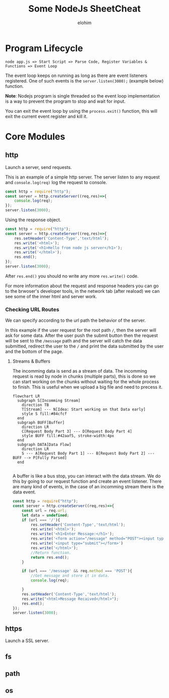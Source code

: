 #+title: Some NodeJs SheetCheat

#+AUTHOR: elohim
#+DESCRIPTION: Nodejs Course Document

* Program Lifecycle
=node app.js => Start Script => Parse Code, Register Variables & Functions => Event Loop=

The event loop keeps on running as long as there are event listeners registered. One of such events is the =server.listen(3000);= (example below) function.

*Note*: Nodejs program is single threaded so the event loop implementation is a way to prevent the program to stop and wait for input.

You can exit the event loop by using the =process.exit()= function, this will exit the current event register and kill it.


* Core Modules

** http
Launch a server, send requests.

This is an example of a simple http server. The server listen to any request and =console.log(req)= log the request to console.
#+begin_src js :tangle node_examples/http_example.js
const http = require("http");
const server = http.createServer((req,res)=>{
    console.log(req);
});
server.listen(3000);
#+end_src

Using the response object.
#+begin_src js :tangle node_examples/http_res_example.js
const http = require("http");
const server = http.createServer((req,res)=>{
    res.setHeader('Content-Type','text/html');
    res.write('<html>');
    res.write('<h1>Hello from node js server</h1>');
    res.write('</html>');
    res.end();
});
server.listen(3000);
#+end_src
After =res.end()= you should no write any more =res.write()= code.

For more information about the request and response headers you can go to the brwoser's developer tools, in the network tab (after reaload) we can see some of the inner html and server work.

*** Checking URL Routes
We can specify according to the url path the behavior of the server.

In this example if the user request for the root path =/=, then the server will ask for some data.
After the user push the submit button then the request will be sent to the =/message= path and the server will catch the data submitted, redirect the user to the =/= and print the data submitted by the user and the bottom of the page.

**** Streams & Buffers
The incomming data is send as a stream of data. The incomming request is read by node in chunks (multiple parts), this is done so we can start working on the chunks without waiting for the whole process to finish. This is useful when we upload a big file and need to precess it.
#+begin_src mermaid :file stream_buffer.png
flowchart LR
  subgraph S[Incomming Stream]
    direction TB
    T[Stream] --- N[Idea: Start working on that Data early]
    style S fill:#84cfcf
  end
  subgraph BUFF[Buffer]
    direction LR
    C[Request Body Part 3] --- D[Request Body Part 4]
    style BUFF fill:#42aaf5, stroke-width:4px
  end
  subgraph DATA[Data Flow]
    direction LR
    S --- A[Request Body Part 1] --- B[Request Body Part 2] --- BUFF --> P[Fully Parsed]
  end

#+end_src

#+RESULTS:
[[file:stream_buffer.png]]

A buffer is like a bus stop, you can interact with the data stream. We do this by going to our request function and create an event listener. There are many kind of events, in the case of an incomming stream there is the data event.
#+begin_src js :tangle node_examples/http_req_res_example.js
const http = require("http");
const server = http.createServer((req,res)=>{
    const url = req.url;
    let data = undefined;
    if (url === '/'){
        res.setHeader('Content-Type','text/html');
        res.write('<html>');
        res.write('<h1>Enter Message:</h1>');
        res.write('<form action="/message" method="POST"><input type="text"></br>')
        res.write('<input type="submit"></form>')
        res.write('</html>');
        //Return function.
        return res.end();
    }

    if (url === '/message' && req.method === 'POST'){
        //Get message and store it in data.
        console.log(req);

    }
    res.setHeader('Content-Type','text/html');
    res.write("<html>Message Recaived</html>");
    res.end();
});
server.listen(3000);
#+end_src

** https
Launch a SSL server.
** fs
** path
** os
